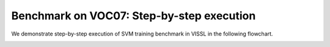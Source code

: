 Benchmark on VOC07: Step-by-step execution
=============================================

We demonstrate step-by-step execution of SVM training benchmark in VISSL in the following flowchart.

.. image:: ../_static/img/train_svm_flowchart.png
